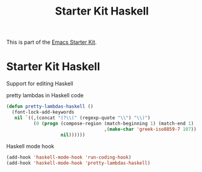 #+TITLE: Starter Kit Haskell
#+OPTIONS: toc:nil num:nil ^:nil

This is part of the [[file:starter-kit.org][Emacs Starter Kit]].

* Starter Kit Haskell
  :PROPERTIES:
  :results:  silent
  :END:
Support for editing Haskell

pretty lambdas in Haskell code
#+begin_src emacs-lisp
  (defun pretty-lambdas-haskell ()
    (font-lock-add-keywords
     nil `((,(concat "(?\\(" (regexp-quote "\\") "\\)")
            (0 (progn (compose-region (match-beginning 1) (match-end 1)
                                      ,(make-char 'greek-iso8859-7 107))
                      nil))))))
#+end_src

Haskell mode hook
#+begin_src emacs-lisp
  (add-hook 'haskell-mode-hook 'run-coding-hook)
  (add-hook 'haskell-mode-hook 'pretty-lambdas-haskell)
#+end_src

